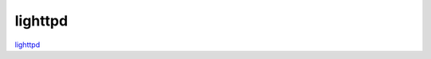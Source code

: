 .. -*- mode: rst -*-

.. _services-webserver-lighttpd:

.. _lighttpd: http://www.lighttpd.net

lighttpd
========



`lighttpd`_
